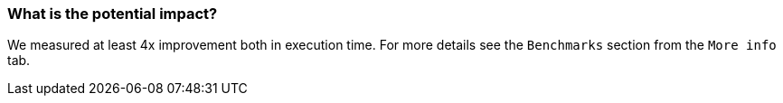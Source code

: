 === What is the potential impact?

We measured at least 4x improvement both in execution time. For more details see the `Benchmarks` section from the `More info` tab.
